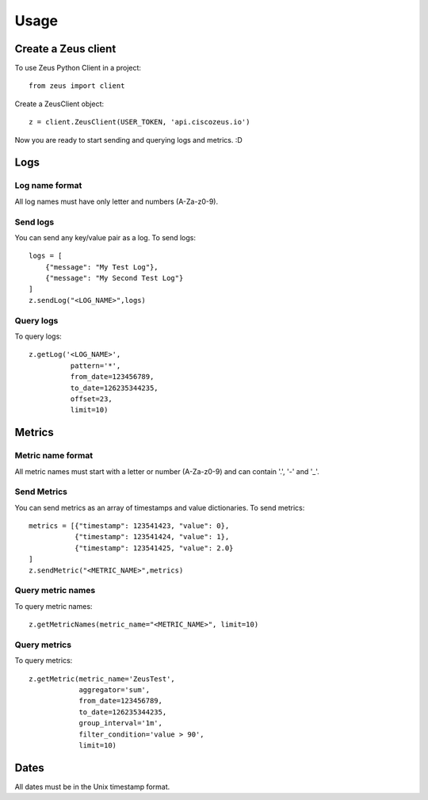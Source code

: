 ========
Usage
========

Create a Zeus client
----------------------

To use Zeus Python Client in a project::

    from zeus import client

Create a ZeusClient object::

    z = client.ZeusClient(USER_TOKEN, 'api.ciscozeus.io')

Now you are ready to start sending and querying logs and metrics. :D

Logs
----------------------

Log name format
~~~~~~~~~~~

All log names must have only letter and numbers (A-Za-z0-9).

Send logs
~~~~~~~~~~~

You can send any key/value pair as a log. To send logs::

    logs = [
        {"message": "My Test Log"},
        {"message": "My Second Test Log"}
    ]
    z.sendLog("<LOG_NAME>",logs)

Query logs
~~~~~~~~~~~

To query logs::

    z.getLog('<LOG_NAME>',
              pattern='*',
              from_date=123456789,
              to_date=126235344235,
              offset=23,
              limit=10)


Metrics
----------------------

Metric name format
~~~~~~~~~~~

All metric names must start with a letter or number (A-Za-z0-9) and can contain '.', '-' and '_'. 

Send Metrics
~~~~~~~~~~~

You can send metrics as an array of timestamps and value dictionaries. To send metrics::

    metrics = [{"timestamp": 123541423, "value": 0},
               {"timestamp": 123541424, "value": 1},
               {"timestamp": 123541425, "value": 2.0}
    ]
    z.sendMetric("<METRIC_NAME>",metrics)

Query metric names
~~~~~~~~~~~

To query metric names::

    z.getMetricNames(metric_name="<METRIC_NAME>", limit=10)

Query metrics
~~~~~~~~~~~

To query metrics::

    z.getMetric(metric_name='ZeusTest',
                aggregator='sum',
                from_date=123456789,
                to_date=126235344235,
                group_interval='1m',
                filter_condition='value > 90',
                limit=10)

Dates
----------------------

All dates must be in the Unix timestamp format.
